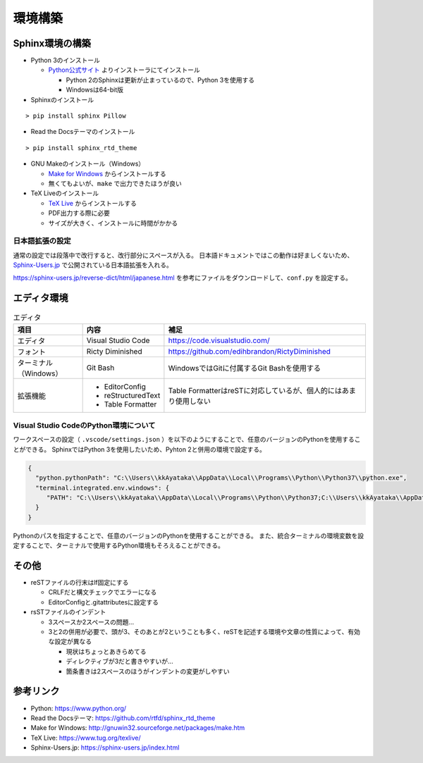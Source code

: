 ================================================================================
環境構築
================================================================================


--------------------------------------------------------------------------------
Sphinx環境の構築
--------------------------------------------------------------------------------

- Python 3のインストール

  - Python公式サイト_ よりインストーラにてインストール

    - Python 2のSphinxは更新が止まっているので、Python 3を使用する
    - Windowsは64-bit版

- Sphinxのインストール

::

  > pip install sphinx Pillow

- Read the Docsテーマのインストール

::

  > pip install sphinx_rtd_theme

- GNU Makeのインストール（Windows）

  - `Make for Windows`_ からインストールする
  - 無くてもよいが、``make`` で出力できたほうが良い

- TeX Liveのインストール

  - `TeX Live`_ からインストールする
  - PDF出力する際に必要
  - サイズが大きく、インストールに時間がかかる


日本語拡張の設定
================================================================================

通常の設定では段落中で改行すると、改行部分にスペースが入る。
日本語ドキュメントではこの動作は好ましくないため、 Sphinx-Users.jp_ で公開されている日本語拡張を入れる。

https://sphinx-users.jp/reverse-dict/html/japanese.html を参考にファイルをダウンロードして、``conf.py`` を設定する。


--------------------------------------------------------------------------------
エディタ環境
--------------------------------------------------------------------------------

.. list-table:: エディタ
   :header-rows: 1

   * - 項目
     - 内容
     - 補足
   * - エディタ
     - Visual Studio Code
     - https://code.visualstudio.com/
   * - フォント
     - Ricty Diminished
     - https://github.com/edihbrandon/RictyDiminished
   * - ターミナル（Windows）
     - Git Bash
     - WindowsではGitに付属するGit Bashを使用する
   * - 拡張機能
     - - EditorConfig
       - reStructuredText
       - Table Formatter
     - Table FormatterはreSTに対応しているが、個人的にはあまり使用しない


Visual Studio CodeのPython環境について
================================================================================

ワークスペースの設定（ ``.vscode/settings.json`` ）を以下のようにすることで、任意のバージョンのPythonを使用することができる。
SphinxではPython 3を使用したいため、Pyhton 2と併用の環境で設定する。

.. code-block:: json

   {
     "python.pythonPath": "C:\\Users\\kkAyataka\\AppData\\Local\\Programs\\Python\\Python37\\python.exe",
     "terminal.integrated.env.windows": {
        "PATH": "C:\\Users\\kkAyataka\\AppData\\Local\\Programs\\Python\\Python37;C:\\Users\\kkAyataka\\AppData\\Local\\Programs\\Python\\Python37\\Scripts;${env:PATH}"
     }
   }

Pythonのパスを指定することで、任意のバージョンのPythonを使用することができる。
また、統合ターミナルの環境変数を設定することで、ターミナルで使用するPython環境もそろえることができる。


--------------------------------------------------------------------------------
その他
--------------------------------------------------------------------------------

- reSTファイルの行末はlf固定にする

  - CRLFだと構文チェックでエラーになる
  - EditorConfigと.gitattributesに設定する

- rsSTファイルのインデント

  - 3スペースか2スペースの問題...
  - 3と2の併用が必要で、頭が3、そのあとが2ということも多く、reSTを記述する環境や文章の性質によって、有効な設定が異なる

    - 現状はちょっとあきらめてる
    - ディレクティブが3だと書きやすいが...
    - 箇条書きは2スペースのほうがインデントの変更がしやすい


--------------------------------------------------------------------------------
参考リンク
--------------------------------------------------------------------------------

- Python: https://www.python.org/
- Read the Docsテーマ: https://github.com/rtfd/sphinx_rtd_theme
- Make for Windows: http://gnuwin32.sourceforge.net/packages/make.htm
- TeX Live: https://www.tug.org/texlive/
- Sphinx-Users.jp: https://sphinx-users.jp/index.html

.. _Python公式サイト: https://www.python.org/
.. _`Make for Windows`: http://gnuwin32.sourceforge.net/packages/make.htm
.. _`TeX Live`: https://www.tug.org/texlive/
.. _Sphinx-Users.jp: https://sphinx-users.jp/index.html
